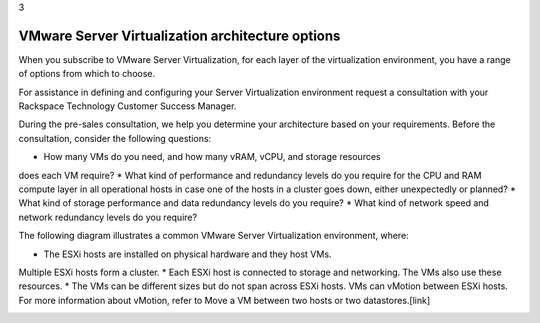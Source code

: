 .. _vmware_server_virtualization_architecture_options:

3

=================================================
VMware Server Virtualization architecture options
=================================================

When you subscribe to VMware Server Virtualization, for each layer 
of the virtualization environment, you have a range of options from 
which to choose. 

For assistance in defining and configuring your Server Virtualization 
environment request a consultation with your 
Rackspace Technology Customer Success Manager.

During the pre-sales consultation, we help you determine your architecture 
based on your requirements. Before the consultation, consider 
the following questions:

* How many VMs do you need, and how many vRAM, vCPU, and storage resources 
does each VM require?
* What kind of performance and redundancy levels do you require for 
the CPU and RAM compute layer in all operational hosts in case one of 
the hosts in a cluster goes down, either unexpectedly or planned?
* What kind of storage performance and data redundancy levels 
do you require?
* What kind of network speed and network redundancy levels 
do you require?

The following diagram illustrates a common VMware Server Virtualization 
environment, where:

* The ESXi hosts are installed on physical hardware and they host VMs. 
Multiple ESXi hosts form a cluster.
* Each ESXi host is connected to storage and networking. The VMs also 
use these resources.
* The VMs can be different sizes but do not span across ESXi hosts. 
VMs can vMotion between ESXi hosts. For more information about vMotion, 
refer to Move a VM between two hosts or two datastores.[link]

.. image:: Picture4.png




